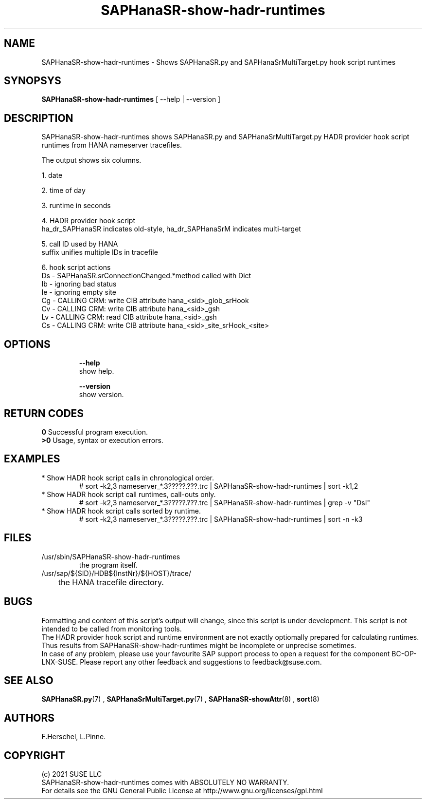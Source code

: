 .\" Version: 0.180.0
.\"
.TH SAPHanaSR-show-hadr-runtimes 8 "24 Sep 2021" "" "SAPHanaSR"
.\"
.SH NAME
SAPHanaSR-show-hadr-runtimes \- Shows SAPHanaSR.py and SAPHanaSrMultiTarget.py hook script runtimes
.\"
.SH SYNOPSYS
\fBSAPHanaSR-show-hadr-runtimes\fR [ --help | --version ]
.\"
.SH DESCRIPTION
SAPHanaSR-show-hadr-runtimes shows SAPHanaSR.py and SAPHanaSrMultiTarget.py HADR provider hook script runtimes from HANA nameserver tracefiles.
.\" TODO details
.PP
The output shows six columns.
.\" TODO details
.PP
1. date
.PP
2. time of day
.PP
3. runtime in seconds
.PP
4. HADR provider hook script
.br
ha_dr_SAPHanaSR indicates old-style, ha_dr_SAPHanaSrM indicates multi-target
.PP
5. call ID used by HANA
.br
suffix unifies multiple IDs in tracefile
.PP
6. hook script actions
.br
Ds - SAPHanaSR.srConnectionChanged.*method called with Dict 
.br
Ib - ignoring bad status
.br
Ie - ignoring empty site
.br
Cg - CALLING CRM: write CIB attribute hana_<sid>_glob_srHook
.br
Cv - CALLING CRM: write CIB attribute hana_<sid>_gsh
.br
Lv - CALLING CRM: read CIB attribute hana_<sid>_gsh
.br
Cs - CALLING CRM: write CIB attribute hana_<sid>_site_srHook_<site>
.\" TODO The Lv and Cx actions are the expensive call-outs.
.\"
.SH OPTIONS
.HP
\fB --help\fR
        show help.
.HP
\fB --version\fR
        show version.
.\"
.SH RETURN CODES
.B 0
Successful program execution.
.br
.B >0
Usage, syntax or execution errors.
.\"
.SH EXAMPLES
.\" TODO examples
.TP
* Show HADR hook script calls in chronological order.
.br
# sort -k2,3 nameserver_*.3?????.???.trc | SAPHanaSR-show-hadr-runtimes | sort -k1,2
.TP
* Show HADR hook script call runtimes, call-outs only.
# sort -k2,3 nameserver_*.3?????.???.trc | SAPHanaSR-show-hadr-runtimes | grep -v "DsI"
.TP
* Show HADR hook script calls sorted by runtime.
# sort -k2,3 nameserver_*.3?????.???.trc | SAPHanaSR-show-hadr-runtimes | sort -n -k3
.\"
.SH FILES
.TP
/usr/sbin/SAPHanaSR-show-hadr-runtimes
        the program itself.
.TP
/usr/sap/${SID}/HDB${InstNr}/${HOST}/trace/
	the HANA tracefile directory.
.\"
.SH BUGS
Formatting and content of this script's output will change, since this script
is under development. This script is not intended to be called from monitoring
tools.
.br
The HADR provider hook script and runtime environment are not exactly optiomally prepared for calculating runtimes. Thus results from SAPHanaSR-show-hadr-runtimes might be incomplete or unprecise sometimes.
.br
In case of any problem, please use your favourite SAP support process to open
a request for the component BC-OP-LNX-SUSE.
Please report any other feedback and suggestions to feedback@suse.com.
.\"
.SH SEE ALSO
\fBSAPHanaSR.py\fP(7) , \fBSAPHanaSrMultiTarget.py\fP(7) ,
\fBSAPHanaSR-showAttr\fP(8) ,
\fBsort\fP(8)
.\"
.SH AUTHORS
F.Herschel, L.Pinne.
.\"
.SH COPYRIGHT
(c) 2021 SUSE LLC
.br
SAPHanaSR-show-hadr-runtimes comes with ABSOLUTELY NO WARRANTY.
.br
For details see the GNU General Public License at
http://www.gnu.org/licenses/gpl.html
.\"
